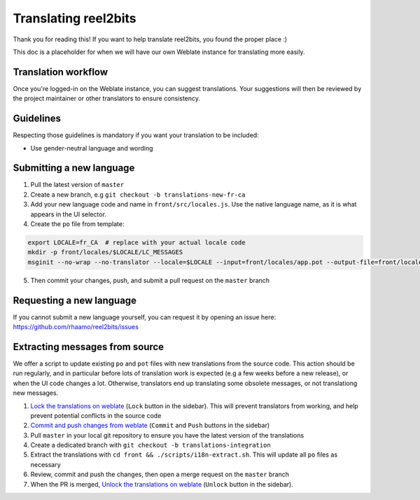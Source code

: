 Translating reel2bits
=====================

Thank you for reading this! If you want to help translate reel2bits,
you found the proper place :)

This doc is a placeholder for when we will have our own Weblate instance for translating more easily.

Translation workflow
--------------------

Once you're logged-in on the Weblate instance, you can suggest translations. Your suggestions will then be reviewed
by the project maintainer or other translators to ensure consistency.

Guidelines
----------

Respecting those guidelines is mandatory if you want your translation to be included:

- Use gender-neutral language and wording

Submitting a new language
-------------------------

1. Pull the latest version of ``master``
2. Create a new branch, e.g ``git checkout -b translations-new-fr-ca``
3. Add your new language code and name in ``front/src/locales.js``. Use the native language name, as it is what appears in the UI selector.
4. Create the ``po`` file from template:

.. code-block:: shell

    export LOCALE=fr_CA  # replace with your actual locale code
    mkdir -p front/locales/$LOCALE/LC_MESSAGES
    msginit --no-wrap --no-translator --locale=$LOCALE --input=front/locales/app.pot --output-file=front/locales/$LOCALE/LC_MESSAGES/app.po

5. Then commit your changes, push, and submit a pull request on the ``master`` branch

Requesting a new language
-------------------------

If you cannot submit a new language yourself, you can request it by opening an issue here:
https://github.com/rhaamo/reel2bits/issues

Extracting messages from source
-------------------------------

We offer a script to update existing ``po`` and ``pot`` files with new translations
from the source code. This action should be run regularly, and in particular before
lots of translation work is expected (e.g a few weeks before a new release), or when
the UI code changes a lot. Otherwise, translators end up translating some obsolete messages,
or not translationg new messages.

1. `Lock the translations on weblate <https://FIXME/projects/reel2bits/front/#repository>`_ (``Lock`` button in the sidebar). This will prevent translators from working, and help prevent potential conflicts in the source code
2. `Commit and push changes from weblate <https://FIXME/projects/reel2bits/front/#repository>`_ (``Commit`` and ``Push`` buttons in the sidebar)
3. Pull ``master`` in your local git repository to ensure you have the latest version of the translations
4. Create a dedicated branch with ``git checkout -b translations-integration``
5. Extract the translations with ``cd front && ./scripts/i18n-extract.sh``. This will update all ``po`` files as necessary
6. Review, commit and push the changes, then open a merge request on the ``master`` branch
7. When the PR is merged, `Unlock the translations on weblate <https://FIXME/projects/reel2bits/front/#repository>`_ (``Unlock`` button in the sidebar).
